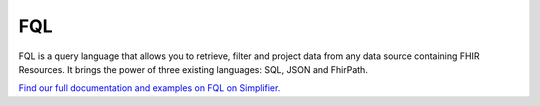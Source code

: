 FQL 
===

FQL is a query language that allows you to retrieve, filter and project data from any data source containing FHIR Resources. It brings the power of three existing languages: SQL, JSON and FhirPath.

`Find our full documentation and examples on FQL on Simplifier. <https://simplifier.net/docs/fql>`_

